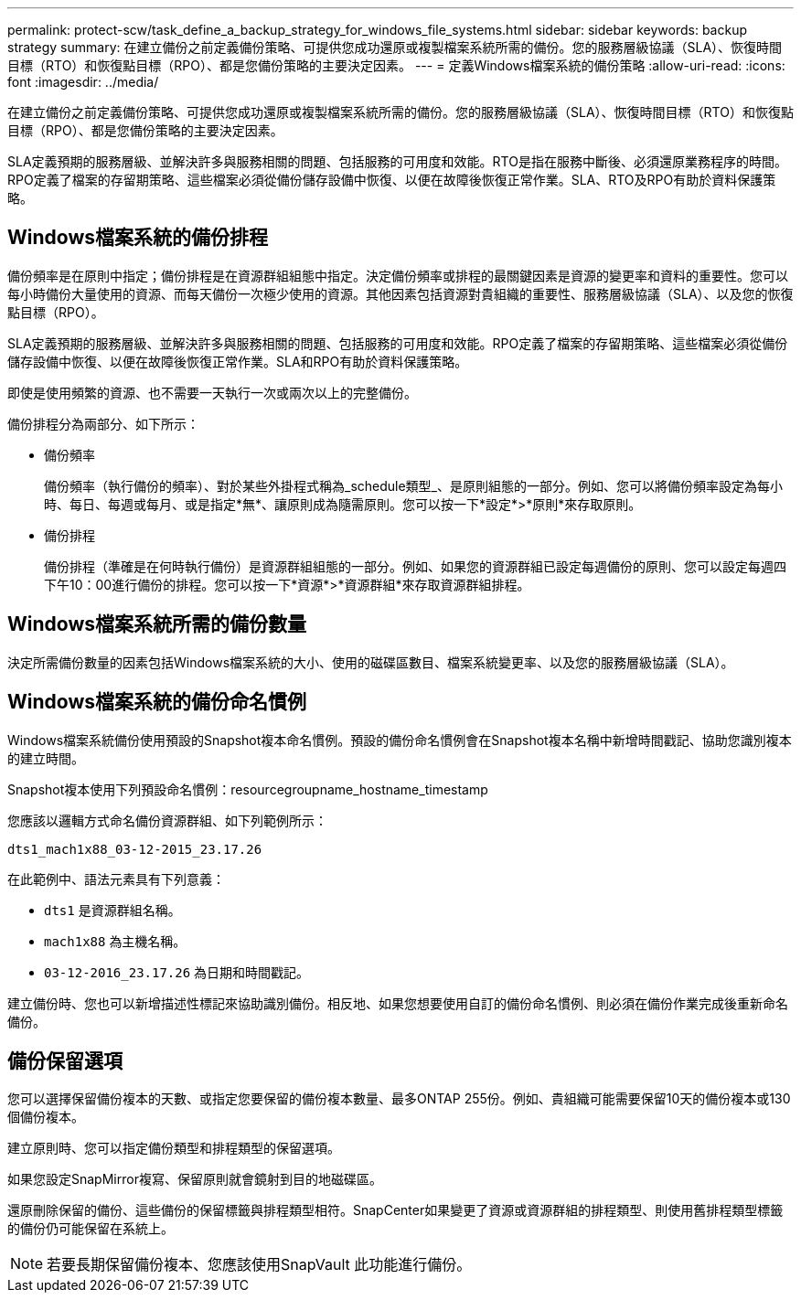 ---
permalink: protect-scw/task_define_a_backup_strategy_for_windows_file_systems.html 
sidebar: sidebar 
keywords: backup strategy 
summary: 在建立備份之前定義備份策略、可提供您成功還原或複製檔案系統所需的備份。您的服務層級協議（SLA）、恢復時間目標（RTO）和恢復點目標（RPO）、都是您備份策略的主要決定因素。 
---
= 定義Windows檔案系統的備份策略
:allow-uri-read: 
:icons: font
:imagesdir: ../media/


[role="lead"]
在建立備份之前定義備份策略、可提供您成功還原或複製檔案系統所需的備份。您的服務層級協議（SLA）、恢復時間目標（RTO）和恢復點目標（RPO）、都是您備份策略的主要決定因素。

SLA定義預期的服務層級、並解決許多與服務相關的問題、包括服務的可用度和效能。RTO是指在服務中斷後、必須還原業務程序的時間。RPO定義了檔案的存留期策略、這些檔案必須從備份儲存設備中恢復、以便在故障後恢復正常作業。SLA、RTO及RPO有助於資料保護策略。



== Windows檔案系統的備份排程

備份頻率是在原則中指定；備份排程是在資源群組組態中指定。決定備份頻率或排程的最關鍵因素是資源的變更率和資料的重要性。您可以每小時備份大量使用的資源、而每天備份一次極少使用的資源。其他因素包括資源對貴組織的重要性、服務層級協議（SLA）、以及您的恢復點目標（RPO）。

SLA定義預期的服務層級、並解決許多與服務相關的問題、包括服務的可用度和效能。RPO定義了檔案的存留期策略、這些檔案必須從備份儲存設備中恢復、以便在故障後恢復正常作業。SLA和RPO有助於資料保護策略。

即使是使用頻繁的資源、也不需要一天執行一次或兩次以上的完整備份。

備份排程分為兩部分、如下所示：

* 備份頻率
+
備份頻率（執行備份的頻率）、對於某些外掛程式稱為_schedule類型_、是原則組態的一部分。例如、您可以將備份頻率設定為每小時、每日、每週或每月、或是指定*無*、讓原則成為隨需原則。您可以按一下*設定*>*原則*來存取原則。

* 備份排程
+
備份排程（準確是在何時執行備份）是資源群組組態的一部分。例如、如果您的資源群組已設定每週備份的原則、您可以設定每週四下午10：00進行備份的排程。您可以按一下*資源*>*資源群組*來存取資源群組排程。





== Windows檔案系統所需的備份數量

決定所需備份數量的因素包括Windows檔案系統的大小、使用的磁碟區數目、檔案系統變更率、以及您的服務層級協議（SLA）。



== Windows檔案系統的備份命名慣例

Windows檔案系統備份使用預設的Snapshot複本命名慣例。預設的備份命名慣例會在Snapshot複本名稱中新增時間戳記、協助您識別複本的建立時間。

Snapshot複本使用下列預設命名慣例：resourcegroupname_hostname_timestamp

您應該以邏輯方式命名備份資源群組、如下列範例所示：

[listing]
----
dts1_mach1x88_03-12-2015_23.17.26
----
在此範例中、語法元素具有下列意義：

* `dts1` 是資源群組名稱。
* `mach1x88` 為主機名稱。
* `03-12-2016_23.17.26` 為日期和時間戳記。


建立備份時、您也可以新增描述性標記來協助識別備份。相反地、如果您想要使用自訂的備份命名慣例、則必須在備份作業完成後重新命名備份。



== 備份保留選項

您可以選擇保留備份複本的天數、或指定您要保留的備份複本數量、最多ONTAP 255份。例如、貴組織可能需要保留10天的備份複本或130個備份複本。

建立原則時、您可以指定備份類型和排程類型的保留選項。

如果您設定SnapMirror複寫、保留原則就會鏡射到目的地磁碟區。

還原刪除保留的備份、這些備份的保留標籤與排程類型相符。SnapCenter如果變更了資源或資源群組的排程類型、則使用舊排程類型標籤的備份仍可能保留在系統上。


NOTE: 若要長期保留備份複本、您應該使用SnapVault 此功能進行備份。

